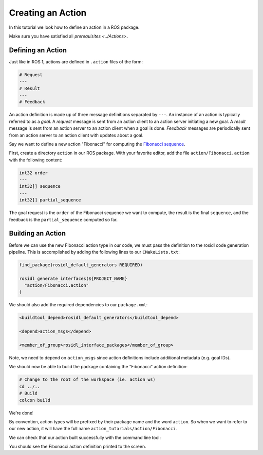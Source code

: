 Creating an Action
==================

In this tutorial we look how to define an action in a ROS package.

Make sure you have satisfied all `prerequisites <../Actions>`.

Defining an Action
------------------

Just like in ROS 1, actions are defined in ``.action`` files of the form:

.. code-block:: bash

    # Request
    ---
    # Result
    ---
    # Feedback

An action definition is made up of three message definitions separated by ``---``.
An instance of an action is typically referred to as a *goal*.
A *request* message is sent from an action client to an action server initiating a new goal.
A *result* message is sent from an action server to an action client when a goal is done.
*Feedback* messages are periodically sent from an action server to an action client with updates about a goal.

Say we want to define a new action "Fibonacci" for computing the `Fibonacci sequence <https://en.wikipedia.org/wiki/Fibonacci_number>`__.

First, create a directory ``action`` in our ROS package.
With your favorite editor, add the file ``action/Fibonacci.action`` with the following content:

.. code-block:: bash

    int32 order
    ---
    int32[] sequence
    ---
    int32[] partial_sequence

The goal request is the ``order`` of the Fibonacci sequence we want to compute, the result is the final ``sequence``, and the feedback is the ``partial_sequence`` computed so far.

Building an Action
------------------

Before we can use the new Fibonacci action type in our code, we must pass the definition to the rosidl code generation pipeline.
This is accomplished by adding the following lines to our ``CMakeLists.txt``:

.. code-block:: cmake

    find_package(rosidl_default_generators REQUIRED)

    rosidl_generate_interfaces(${PROJECT_NAME}
      "action/Fibonacci.action"
    )

We should also add the required dependencies to our ``package.xml``:

.. code-block:: xml

    <buildtool_depend>rosidl_default_generators</buildtool_depend>

    <depend>action_msgs</depend>

    <member_of_group>rosidl_interface_packages</member_of_group>

Note, we need to depend on ``action_msgs`` since action definitions include additional metadata (e.g. goal IDs).

We should now be able to build the package containing the "Fibonacci" action definition:

.. code-block:: bash

    # Change to the root of the workspace (ie. action_ws)
    cd ../..
    # Build
    colcon build

We're done!

By convention, action types will be prefixed by their package name and the word ``action``.
So when we want to refer to our new action, it will have the full name ``action_tutorials/action/Fibonacci``.

We can check that our action built successfully with the command line tool:

.. tabs::

  .. group-tab:: Dashing

    .. code-block:: bash

       # Source our workspace
       # On Windows: call install/setup.bat
       . install/setup.bash
       # Check that our action definition exists
       ros2 action show action_tutorials/action/Fibonacci

  .. group-tab:: Eloquent and newer

    .. code-block:: bash

       # Source our workspace
       # On Windows: call install/setup.bat
       . install/setup.bash
       # Check that our action definition exists
       ros2 interface info action_tutorials/action/Fibonacci


You should see the Fibonacci action definition printed to the screen.
